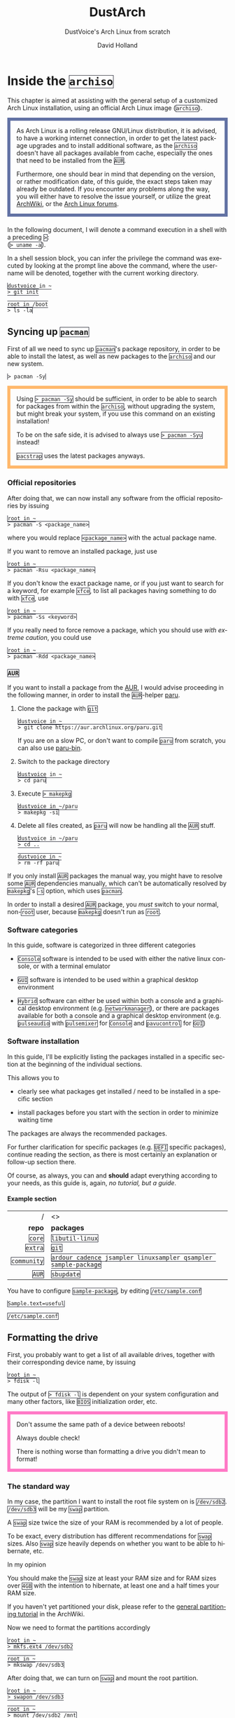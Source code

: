 #+title: DustArch
#+subtitle: DustVoice's Arch Linux from scratch
#+author: David Holland
#+html_doctype: xhtml5
#+options: html5-fancy
#+options: H:4 num:4
#+options: toc:t
#+language: en

#+latex_class: dustdoc
#+latex_compiler: lualatex

#+begin_export html
<style>
  div.NOTE {
    border: #6272a4 0.5em solid;
    position: relative;
    padding: 1em;
    padding-top: 0;
    padding-bottom: 0;
    margin-bottom: 1.5em;
  }

  div.TIP {
    border: #f1fa8c 0.5em solid;
    position: relative;
    padding: 1em;
    padding-top: 0;
    padding-bottom: 0;
    margin-bottom: 1.5em;
  }

  div.IMPORTANT {
    border: #ff5555 0.5em solid;
    position: relative;
    padding: 1em;
    padding-top: 0;
    padding-bottom: 0;
    margin-bottom: 1.5em;
  }

  div.WARNING {
    border: #ffb86c 0.5em solid;
    position: relative;
    padding: 1em;
    padding-top: 0;
    padding-bottom: 0;
    margin-bottom: 1.5em;
  }

  div.CAUTION {
    border: #ff79c6 0.5em solid;
    position: relative;
    padding: 1em;
    padding-top: 0;
    padding-bottom: 0;
    margin-bottom: 1.5em;
  }

  thead {
    border-top-width: 0px;
    border-top-style: solid;
  }

  table {
    border-top-width: 0px;
    border-top-style: solid;
    border-bottom-width: 0px;
    border-bottom-style: solid;
  }

  code {
    border: #282a36 1px solid;
  }
</style>
#+end_export

* Inside the =archiso=
This chapter is aimed at assisting with the general setup of a customized Arch Linux installation, using an official Arch Linux image
(=archiso=).

#+begin_NOTE
As Arch Linux is a rolling release GNU/Linux distribution, it is advised, to have a working internet connection, in order to get the latest package upgrades and to install additional software, as the =archiso= doesn't have all packages available from cache, especially the ones that need to be installed from the =AUR=.

Furthermore, one should bear in mind that depending on the version, or rather modification date, of this guide, the exact steps taken may already be outdated.
If you encounter any problems along the way, you will either have to resolve the issue yourself, or utilize the great [[https://wiki.archlinux.org/][ArchWiki]], or the [[https://bbs.archlinux.org/][Arch Linux forums]].
#+end_NOTE

In the following document, I will denote a command execution in a shell with a preceding ~>~:\\
(~> uname -a~).

In a shell session block, you can infer the privilege the command was executed by looking at the prompt line above the command, where the username will be denoted, together with the current working directory.

#+begin_src fish
dustvoice in ~
> git init

root in /boot
> ls -la
#+end_src

** Syncing up =pacman=

First of all we need to sync up =pacman='s package repository, in order to be able to install the latest, as well as new packages to the =archiso= and our new system.

#+begin_src fish
> pacman -Sy
#+end_src

#+begin_WARNING
Using ~> pacman -Sy~ should be sufficient, in order to be able to search for packages from within the =archiso=, without upgrading the system, but might break your system, if you use this command on an existing installation!

To be on the safe side, it is advised to always use ~> pacman -Syu~ instead!

=pacstrap= uses the latest packages anyways.
#+end_WARNING

*** Official repositories
After doing that, we can now install any software from the official repositories by issuing

#+begin_src fish
root in ~
> pacman -S <package_name>
#+end_src

where you would replace =<package_name>= with the actual package name.

If you want to remove an installed package, just use

#+begin_src fish
root in ~
> pacman -Rsu <package_name>
#+end_src

If you don't know the exact package name, or if you just want to search for a keyword, for example =xfce=, to list all packages having something to do with =xfce=, use

#+begin_src fish
root in ~
> pacman -Ss <keyword>
#+end_src

If you really need to force remove a package, which you should use /with extreme caution/, you could use

#+begin_src fish
root in ~
> pacman -Rdd <package_name>
#+end_src

*** =AUR=
If you want to install a package from the [[https://aur.archlinux.org/][AUR]], I would advise proceeding in the following manner, in order to install the =AUR=-helper [[https://aur.archlinux.org/packages/paru][paru]].

1. Clone the package with =git=

   #+begin_src fish
   dustvoice in ~
   > git clone https://aur.archlinux.org/paru.git
   #+end_src

   If you are on a slow PC, or don't want to compile =paru= from scratch, you can also use [[https://aur.archlinux.org/packages/paru-bin][paru-bin]].

2. Switch to the package directory

   #+begin_src fish
   dustvoice in ~
   > cd paru
   #+end_src

3. Execute ~> makepkg~

   #+begin_src fish
   dustvoice in ~/paru
   > makepkg -si
   #+end_src

4. Delete all files created, as =paru= will now be handling all the
   =AUR= stuff.

   #+begin_src fish
   dustvoice in ~/paru
   > cd ..

   dustvoice in ~
   > rm -rf paru
   #+end_src

If you only install =AUR= packages the manual way, you might have to resolve some =AUR= dependencies manually, which can't be automatically resolved by =makepkg='s =-s= option, which uses =pacman=.

In order to install a desired =AUR= package, you /must/ switch to your normal, non-=root= user, because =makepkg= doesn't run as =root=.

*** Software categories
In this guide, software is categorized in three different categories

- =Console= software is intended to be used with either the native linux console, or with a terminal emulator

- =GUI= software is intended to be used within a graphical desktop environment

- =Hybrid= software can either be used within both a console and a graphical desktop environment (e.g. =networkmanager=), or there are packages available for both a console and a graphical desktop environment (e.g. =pulseaudio= with =pulsemixer= for =Console= and =pavucontrol= for =GUI=)

*** Software installation
In this guide, I'll be explicitly listing the packages installed in a specific section at the beginning of the individual sections.

This allows you to

- clearly see what packages get installed / need to be installed in a specific section

- install packages before you start with the section in order to minimize waiting time

The packages are always the recommended packages.

For further clarification for specific packages (e.g. =UEFI= specific packages), continue reading the section, as there is most certainly an explanation or follow-up section there.

Of course, as always, you can and *should* adapt everything according to your needs, as this guide is, again, /no tutorial, but a guide/.

**** Example section

#+ATTR_LATEX: :environment pkgtable
|           / | <>                                                             |
|         <r> | <l>                                                            |
|      *repo* | *packages*                                                     |
|-------------+----------------------------------------------------------------|
|      =core= | =libutil-linux=                                                |
|     =extra= | =git=                                                          |
| =community= | =ardour cadence jsampler linuxsampler qsampler sample-package= |
|       =AUR= | =sbupdate=                                                     |

You have to configure =sample-package=, by editing =/etc/sample.conf=

#+begin_src txt
Sample.text=useful
#+end_src
#+begin_center
=/etc/sample.conf=
#+end_center

** Formatting the drive
First, you probably want to get a list of all available drives, together with their corresponding device name, by issuing

#+begin_src fish
root in ~
> fdisk -l
#+end_src

The output of ~> fdisk -l~ is dependent on your system configuration and many other factors, like =BIOS= initialization order, etc.

#+begin_CAUTION
Don't assume the same path of a device between reboots!

Always double check!

There is nothing worse than formatting a drive you didn't mean to format!
#+end_CAUTION

*** The standard way
In my case, the partition I want to install the root file system on is ~/dev/sdb2~. ~/dev/sdb3~ will be my =swap= partition.

A =swap= size twice the size of your RAM is recommended by a lot of people.

To be exact, every distribution has different recommendations for =swap= sizes. Also =swap= size heavily depends on whether you want to be able to hibernate, etc.

***** In my opinion
You should make the =swap= size at least your RAM size and for RAM sizes over =4GB= with the intention to hibernate, at least one and a half times your RAM size.

If you haven't yet partitioned your disk, please refer to the [[https://wiki.archlinux.org/index.php/Partitioning][general partitioning tutorial]] in the ArchWiki.

Now we need to format the partitions accordingly

#+begin_src fish
root in ~
> mkfs.ext4 /dev/sdb2

root in ~
> mkswap /dev/sdb3
#+end_src

After doing that, we can turn on =swap= and mount the root partition.

#+begin_src fish
root in ~
> swapon /dev/sdb3

root in ~
> mount /dev/sdb2 /mnt
#+end_src

If you have an additional EFI System partition, because of an /UEFI - GPT/ setup or an existing Windows installation for example, which we will assume to be located under =/dev/sda2= (=/dev/sda= is the disk of my Windows install), you'll have to mount this partition to the new system's =/boot= folder

#+begin_src fish
root in ~
> mkdir /mnt/boot

root in ~
> mount /dev/sda2 /mnt/boot
#+end_src

*** Full system encryption

#+begin_NOTE
This is only one way to do it (read: it is the way I have previously done it).
#+end_NOTE

I'm using a =LVM= on =LUKS= setup, with =lvm2= and =luks2=.
For more information look into the [[https://wiki.archlinux.org/][ArchWiki]].

This setup has different partitions, used for the EFI System partition, =root= partition, etc. compared to the ones used in the rest of the guide. If you want to use =grub= in conjunction with some full system encryption, you would have to adapt the disk and partition names accordingly.
The only part of the guide, which currently uses the drives & partitions used in this section is [[*The manual way]].

To start things, we first have to decide, which disk, or partition, is going to hold the =luks2= encrypted =lvm2= stuff.

In my case I'll be using my NVMe SSD, with a =GPT= partition scheme, for both the EFI System partition, in my case ~/dev/nvme0n1p1~, defined as a =EFI System= partition type in =fdisk=, as well as the main =LUKS= volume, in my case ~/dev/nvme0n1p2~, defined as a =Linux filesystem= partition type in =fdisk=.

After partitioning our disk, we now have to set everything up.

**** EFI System partition

#+ATTR_LATEX: :environment pkgtable
|           / | <>           |
|         <r> | <l>          |
|      *repo* | *packages*   |
|-------------+--------------|
|      =core= | =dosfstools= |

I won't setup my EFI System partition with =cryptsetup=, as it makes no sense in my case.

Every =EFI= binary (or =STUB=) will have to be signed with my custom Secure Boot keys, as described in , so tempering with the EFI System partition poses no risk to my system.

Instead I will simply format it with a =FAT32= filesystem

#+begin_src fish
root in ~
> mkfs.fat -F 32 -L /efi /dev/nvme0n1p1
#+end_src

We will bother with mounting it later on.

When you /do/ want to encrypt your EFI System partition, in conjunction with =grub=, please either use =LUKS 1=, or make sure to have the latest version of =grub= installed on your system, to make it work with =LUKS 2=!

**** =LUKS=

#+ATTR_LATEX: :environment pkgtable
|           / | <>           |
|         <r> | <l>          |
|      *repo* | *packages*   |
|-------------+--------------|
|      =core= | =cryptsetup= |

First off we have to create the =LUKS= volume

#+begin_src fish
root in ~
> cryptsetup luksFormat --type luks2 /dev/nvme0n1p2
#+end_src

After that we have to open the volume

#+begin_src fish
root in ~
> cryptsetup open /dev/nvme0n1p2 cryptroot
#+end_src

The volume is now accessible under =/dev/mapper/cryptroot=.

**** =LVM=

#+ATTR_LATEX: :environment pkgtable
|           / | <>         |
|         <r> | <l>        |
|      *repo* | *packages* |
|-------------+------------|
|      =core= | =lvm2=     |

I'm going to create one =PV= (Physical Volume) using the just created and opened =cryptroot= =LUKS= volume, one =VG= (Volume Group), named =DustArch1=, which will contain two =LV=s (Logical Volumes) named =root= and =swap= containing the =root= filesystem and the =swap= space respectively.

#+begin_src fish
root in ~
> pvcreate /dev/mapper/cryptroot

root in ~
> vgcreate DustArch1 /dev/mapper/cryptroot

root in ~
> lvcreate -l 100%FREE -n root DustArch1

root in ~
> lvreduce -L -32G /dev/DustArch1/root

root in ~
> lvcreate -l 100%FREE -n swap DustArch1
#+end_src

**** Format & mount
Now the only thing left to do is formatting our freshly created logical volumes appropriately

#+begin_src fish
root in ~
> mkfs.ext4 -L / /dev/DustArch1/root

root in ~
> mkswap /dev/DustArch1/swap
#+end_src

as well as mounting them and enabling =swap=, in order to proceed with the next steps.

#+begin_src fish
root in ~
> mount /dev/DustArch1/root /mnt

root in ~
> mkdir /mnt/efi

root in ~
> mount /dev/nvme0n1p1 /mnt/efi

root in ~
> swapon /dev/DustArch1/swap
#+end_src

**** Unmount & Close
#+begin_WARNING
Only do this, after you're finished with your setup within the =archiso= and are about to reboot into your new system, or else the next steps won't work for you.
#+end_WARNING

To close everything back up again,

1. unmount the volumes

   #+begin_src fish
   root in ~
   > umount /mnt/efi /mnt
   #+end_src

2. deactivate the =VG=

   #+begin_src fish
   root in ~
   > vgchange -a n DustArch1
   #+end_src

3. close the =LUKS= volume

   #+begin_src fish
   root in ~
   > cryptsetup close cryptroot
   #+end_src

** Preparing the =chroot= environment
As a first step it might make sense to edit =/etc/pacman.d/mirrorlist= to move the mirrors geographically closest to you to the top.

If you're using an older version of the =archiso=, you might want to replace the mirrorlist present on the =archiso= with the newest [[https://archlinux.org/mirrorlist/all][online one]]

#+begin_src fish
root in ~
> curl https://archlinux.org/mirrorlist/all > /etc/pacman.d/mirrorlist
#+end_src

#+ATTR_LATEX: :environment pkgtable
|           / | <>          |
|         <r> | <l>         |
|      *repo* | *packages*  |
|-------------+-------------|
| =community= | =reflector= |

The best way to do this tho, is using a package from the official repositories named =reflector=.
It comes with all sorts of options, for example sorting mirrors by speed, filtering by country, etc.

#+begin_src fish
root in ~
> reflector --verbose --latest 200 --sort rate --save /etc/pacman.d/mirrorlist
#+end_src

After that you would need to reinstall the =pacman-mirror= package and
run

#+begin_src fish
root in ~
> pacman -Syyuu
#+end_src

for best results.

After that we can =pacstrap= the /minimum packages/ needed.
We will install all other packages later on.

#+ATTR_LATEX: :environment pkgtable
|           / | <>                          |
|         <r> | <l>                         |
|      *repo* | *packages*                  |
|-------------+-----------------------------|
|      =core= | =base linux linux-firmware= |

This is the actual command used in my case

#+begin_src fish
root in ~
> pacstrap /mnt base linux linux-firmware
#+end_src

After that generate an =fstab= using =genfstab=

#+begin_src fish
root in ~
> genfstab -U /mnt >> /mnt/etc/fstab
#+end_src

and you're ready to enter the =chroot= environment.

* Entering the =chroot=
#+begin_NOTE
As we want to set up our new system, we need to have access to the
different partitions, the internet, etc.  which we wouldn't get by
solely using =chroot=.

That's why we are using =arch-chroot=, provided by the
=arch-install-scripts= package, which is shipped with the =archiso=.
This script takes care of all the afforementioned stuff, so we can set
up our system properly.
#+end_NOTE

#+begin_src fish
root in ~
> arch-chroot /mnt
#+end_src

Et Voilà! You successfully =chroot=-ed inside your new system and you'll
be greeted by a =bash= prompt, which is the default shell on fresh Arch
Linux installations.

** Installing additional packages

=core= &
=amd-ucode base-devel diffutils dmraid dnsmasq dosfstools efibootmgr exfat-utils grub iputils lvm2 openssh sudo usbutils=\\
=extra= &
=efitools git intel-ucode networkmanager networkmanager-openconnect networkmanager-openvpn parted polkit rsync zsh=\\
=community= & =neovim os-prober=\\

There are many command line text editors available, like =nano=, =vi=,
=vim=, =emacs=, etc.

I'll be using =neovim=, though it shouldn't matter what editor you
choose for the rest of the guide.

Make sure to enable the =NetworkManager.service= service, in order for
the Internet connection to work correctly, upon booting into the fresh
system later on.

#+begin_src fish
root in /
> systemctl enable NetworkManager.service
#+end_src

With =polkit= installed, create a file to enable users of the =network=
group to add new networks without the need of =sudo=.

#+begin_src fish
polkit.addRule(function(action, subject) {
    if (action.id.indexOf("org.freedesktop.NetworkManager.") == 0 && subject.isInGroup("network")) {
        return polkit.Result.YES;
    }
});
#+end_src

If you use =UEFI=, you'll also need the =efibootmgr=, in order to modify
the =UEFI= entries.

** Master of time
After that, you have to set your timezone and update the system clock.

Generally speaking, you can find all the different timezones under
=/usr/share/zoneinfo=.

In my case, my timezone file resides under
=/usr/share/zoneinfo/Europe/Berlin=.

To achieve the desired result, I will want to symlink this to
=/etc/localtime= and set the hardware clock.

#+begin_src fish
root in /
> ln -s /usr/share/zoneinfo/Europe/Berlin /etc/localtime

root in /
> hwclock --systohc --utc
#+end_src

Now you can also enable time synchronization over network

#+begin_src fish
root in /
> timedatectl set-timezone Europe/Berlin

root in /
> timedatectl set-ntp true
#+end_src

and check that everything is alright

#+begin_src fish
root in /
> timedatectl status
#+end_src

** Master of locales
Now you have to generate your locale information.

For that you have to edit =/etc/locale.gen= and uncomment the locales
you want to enable.

I recommend to always uncomment =en_US.UTF-8 UTF8=, even if you want to
use another language primarily.

In my case I only uncommented the =en_US.UTF-8 UTF8= line

#+begin_src fish
en_US.UTF-8 UTF8
#+end_src

After that you still have to actually generate the locales by issuing

#+begin_src fish
root in /
> locale-gen
#+end_src

and set the locale

#+begin_src fish
root in /
> localectl set-locale LANG="en_US.UTF-8"
#+end_src

After that we're done with this part.

** Naming your machine
Now we can set the =hostname= for our new install and add =hosts=
entries.

Apart from being mentioned in your command prompt, the =hostname= also
serves the purpose of identifying, or naming your machine locally, as
well as in a networked scenario. This will enable you to see your PC
with the correct name in your router, etc.

*** =hostname=
To change the =hostname=, simply edit =/etc/hostname=, enter the desired
name, then save and quit

#+begin_src fish
DustArch
#+end_src

*** =hosts=
Now we need to specify some =hosts= entries by editing =/etc/hosts=

#+begin_src fish
# Static table lookup for hostnames.
# See hosts(5) for details.

127.0.0.1   localhost           .
::1         localhost           .
127.0.1.1   DustArch.localhost  DustArch
#+end_src

** User setup
Now you should probably change the default =root= password and create a
new non-=root= user for yourself, as using your new system purely
through the native =root= user is not recommended from a security
standpoint.

*** Give =root= a password
To change the password for the current user (the =root= user) issue

#+begin_src fish
root in /
> passwd
#+end_src

and choose a new password.

*** Create a personal user

=core= & =sudo=\\
=extra= & =zsh=\\

We are going to create a new user and set the password, groups and shell
for this user

#+begin_src fish
root in /
> useradd -m -p "" -G "adm,audio,disk,floppy,kvm,log,lp,network,rfkill,scanner,storage,users,optical,power,wheel" -s /usr/bin/zsh dustvoice

root in /
> passwd dustvoice
#+end_src

We now have to allow the =wheel= group =sudo= access.

For that we edit =/etc/sudoers= and uncomment the =|\%|wheel [|\ldots|]=
line.

#+begin_src fish
%wheel ALL=(ALL) ALL
#+end_src

You could also add a new line below the =root= line

#+begin_src fish
root ALL=(ALL) ALL
#+end_src

with your new username

#+begin_src fish
dustvoice ALL=(ALL) ALL
#+end_src

to solely grant the /new/ user =sudo= privileges.

** Boot manager
In this section different boot managers / boot methods are explained.

*** =EFISTUB=

=core= & =efibootmgr=\\

You can directly boot the system, by making use of the =EFISTUB=
contained in the kernel image. To utilize this, we can use =efibootmgr=
to create an entry in the =UEFI=

#+begin_src fish
root in /
> efibootmgr --disk /dev/sda --part 2 --create --label "Arch Linux" --loader /vmlinuz-linux --unicode 'root=6ff60fab-c046-47f2-848c-791fbc52df09 rw initrd=\initramfs-linux.img resume=UUID=097c6f11-f246-40eb-a702-ba83c92654f2' --verbose
#+end_src

This only makes sense of course, if you're using =UEFI= instead of a
legacy =BIOS=. In this case it doesn't matter of course, if your machine
/theoretically supports/ =UEFI=, but rather if it is the /enabled mode/!

*** =grub=

=core= & =dosfstools efibootmgr grub=\\
=extra= & =mtools=\\
=community= & =os-prober=\\

Of course you can also use a boot manager to boot the system, as the
name implies.

If I can't use =EFISTUB=, e.g. either because the system has no =UEFI=
support, or because I need another feature of a boot manager, I normally
use =grub=.

You'll probably only need the =efibootmgr= package, if you plan to
utilize =UEFI=.

**** =BIOS=
If you chose the =BIOS - MBR= variation, you'll have to /do nothing
special/.

If you chose the =BIOS - GPT= variation, you'll have to /have a =+1M=
boot partition/ created with the partition type set to =BIOS boot=.

In both cases you'll have to /run the following comman/ now

#+begin_src fish
root in /
> grub-install --target=i386-pc /dev/sdb
#+end_src

It should obvious that you would need to replace =/dev/sdb= with the
disk you actually want to use. Note however that you have to specify a
/disk/ and /not a partition/, so /no number/.

**** =UEFI=
If you chose the =UEFI - GPT= variation, you'll have to /have the EFI
System partition mounted/ at =/boot= (where =/dev/sda2= is the partition
holding said EFI System partition in my particular setup)

Now /install =grub= to the EFI System partition/

#+begin_src fish
root in /
> grub-install --target=x86_64-efi --efi-directory=/boot --bootloader-id=grub --recheck
#+end_src

If you've planned on dual booting arch with Windows and therefore reused
the EFI System partition created by Windows, you might not be able to
boot to grub just yet.

In this case, boot into Windows, open a =cmd= window as Administrator
and type in

#+begin_src fish
bcdedit /set {bootmgr} path \EFI\grub\grubx64.efi
#+end_src

To make sure that the path is correct, you can use

#+begin_src fish
root in /
> ls /boot/EFI/grub
#+end_src

under Linux to make sure, that the =grubx64.efi= file is really there.

**** =grub= config
In all cases, you now have to create the main =grub.cfg= configuration
file.

But before we actually generate it, we'll make some changes to the
default =grub= settings, which the =grub.cfg= will be generated from.

***** Adjust the timeout
First of all, I want my =grub= menu to wait indefinitely for my command
to boot an OS.

#+begin_src fish
GRUB_TIMEOUT=-1
#+end_src

I decided on this, because I'm dual booting with Windows and after
Windows updates itself, I don't want to accidentally boot into my Arch
Linux, just because I wasn't quick enough to select the Windows Boot
Loader from the =grub= menu.

Of course you can set this parameter to whatever you want.

Another way of achieving what I described, would be to make =grub=
remember the last selection.

#+begin_src fish
GRUB_TIMEOUT=5
GRUB_DEFAULT=saved
GRUB_SAVEDEFAULT="true"
#+end_src

***** Enable the recovery
After that I also want the recovery option showing up, which means that
besides the standard and fallback images, also the recovery one would
show up.

#+begin_src fish
GRUB_DISABLE_RECOVERY=false
#+end_src

***** NVIDIA fix
Now, as I'm using the binary NVIDIA driver for my graphics card, I also
want to make sure, to revert =grub= back to text mode, after I select a
boot entry, in order for the NVIDIA driver to work properly. You might
not need this

#+begin_src fish
GRUB_GFXPAYLOAD_LINUX=text
#+end_src

***** Add power options
I also want to add two new menu entries, to enable me to shut down the
PC, or reboot it, right from the =grub= menu.

#+begin_src fish
menuentry '=> Shutdown' {
    halt
}

menuentry '=> Reboot' {
    reboot
}
#+end_src

***** Installing =memtest=
As I want all possible options to possibly troubleshoot my PC right
there in my =grub= menu, without the need to boot into a live OS, I also
want to have a memory tester there.

****** =BIOS=

=extra= & =memtest86+=\\

For a =BIOS= setup, you'll simply need to install the =memtest86+=
package, with no further configuration.

****** =UEFI=

=AUR= & =memtest86-efi=\\

For a =UEFI= setup, you'll first need to install the package and then
tell =memtest86-efi=^{=AUR=} how to install itself

#+begin_src fish
root in /
> memtest86-efi -i
#+end_src

Now select option 3, to install it as a =grub2= menu item.

***** Enabling hibernation
We need to add the =resume= kernel parameter to =/etc/default/grub=,
containing my =swap= partition =UUID=, in my case

#+begin_src fish
GRUB_CMDLINE_LINUX_DEFAULT="loglevel=3 quiet resume=UUID=097c6f11-f246-40eb-a702-ba83c92654f2"
#+end_src

If you have to change anything, like the =swap= partition =UUID=, inside
the =grub= configuration files, you'll always have to rerun
~> grub-mkconfig~ as explained in the paragraph of the section .

***** Disabling =os-prober=
Sometimes it makes sense to disable the =os-prober= functionality of
grub, even though =os-prober= is installed on the system (which auto
enables it), for example when installing arch for portability purposes.
We can disable the os-prober functionality in the =grub= default config
file.

#+begin_src fish
GRUB_DISABLE_OS_PROBER=true
#+end_src

***** Generating the =grub= config
Now we can finally generate our =grub.cfg=

#+begin_src fish
root in /
> grub-mkconfig -o /boot/grub/grub.cfg
#+end_src

Now you're good to boot into your new system.

** Switch to a =systemd= based =ramdisk=

There is nothing particularily better about using a =systemd= based
=ramdisk= instead of a =busybox= one, it's just that I prefer it.

Some advantages, at least in my opinion, that the =systemd= based
=ramidsk= has, are the included =resume= hook, as well as password
caching, when decrypting encrypted volumes, which means that because I
use the same =LUKS= password for both my data storage =HDD=, as well as
my =cryptroot=, I only have to input the password once for my
=cryptroot= and my data storage =HDD= will get decrypted too, without
the need to create =/etc/crypttab= entries, etc.

To switch to a =systemd= based =ramdisk=, you will normally need to
substitute the =busybox= specific hooks for =systemd= ones. You will
also need to use =systemd= hooks from now on, for example =sd-encrypt=
instead of =encrypt=.

- =base=

  In my case, I left the =base= hook untouched, to get a =busybox=
  recovery shell, if something goes wrong, although you wouldn't
  technically need it, when using =systemd=.

  Don't remove this, when using =busybox=, unless you're absolutely
  knowing what you're doing.

- =udev=

  Replace this with =systemd= to switch from =busybox= to =systemd=.

- =keymap= and/or =fishfont=

  These two, or one, if you didn't use one of them, need to be replaced
  with =sd-vfish=. Everything else stays the same with these.

- =encrypt=

  Isn't used in the default =/etc/mkinitcpio.conf=, but could be
  important later on, for example when using . You need to substitute
  this with =sd-encrypt=.

- =lvm2=

  Same thing as with =encrypt= and needs to be substituted with
  =sd-lvm2=.

You can find all purposes of the individual hooks, as well as the
=busybox= / =systemd= equivalent of each one in the .

** Hibernation
In order to use the hibernation feature, you should make sure that your
=swap= partition/file is at least the size of your RAM.

If you use a =busybox= based =ramdisk=, you need to

1. add the =resume= hook to =/etc/mkinitcpio.conf=, before =fsck= and
   definetely after =block=

   #+begin_src fish
   HOOKS=(base udev autodetect modconf block filesystems keyboard resume fsck)
   #+end_src

2. run

   #+begin_src fish
   root in /
   > mkinitcpio -p linux
   #+end_src

When using =EFISTUB= without =sbupdate=, your motherboard has to support
kernel parameters for boot entries. If your motherboard doesn't support
this, you would need to use .

** Secure Boot
*** =shim=

=AUR= & =shim-signed=\\

This is a way of handling secure boot that aims at just making
everything work!

It is not the way Secure Boot was intended to be used and you might as
well disable it.

If you need Secure Boot to be enabled, e.g. for Windows, but you
couldn't care less for the security it could bring to your device, use
this method.

If you want to actually make use of the Secure Boot feature, read .

I know I told you that you're now good to boot into your new system.
That is only correct, if you're /not/ using Secure Boot.

You can either proceed by disabling Secure Boot in your firmware
settings, or by using =shim= as kind of a pre-bootloader, as well as
signing your bootloader (=grub=) and your kernel.

If you decided on using Secure Boot, you will first have to install the
package.

Now we just need to copy =shimx64.efi=, as well as =mmx64.efi= to our
EFI System partition

#+begin_src fish
root in /
> cp /usr/share/shim-signed/shimx64.efi /boot/EFI/grub/

root in /
> cp /usr/share/shim-signed/mmx64.efi /boot/EFI/grub/
#+end_src

If you have to use =bcdedit= from within Windows, as explained in
section , you need to adapt the command accordingly

#+begin_src fish
bcdedit /set {bootmgr} path \EFI\grub\shimx64.efi
#+end_src

Now you will be greeted by =MokManager= everytime you update your
bootloader or kernel.

Just choose "Enroll hash from disk" and enroll your bootloader binary
(=grubx64.efi=) and kernel (=vmlinuz-linux=).

Reboot and your system should fire up just fine.

*** The manual way

As this is a very tedious and time consuming process, it only makes
sense when also utilizing some sort of disk encryption, which is, why I
would advise you to read first.

**** File formats
In the following subsections, we will be dealing with some different
file formats.

=.key= =PEM= format private keys for =EFI= binary and =EFI= signature
list signing.

=.crt= =PEM= format certificates for =sbsign=.

=.cer= =DER= format certigficates for firmware.

=.esl= Certificates in =EFI= Signature List for =KeyTool= and/or
firmware.

=.auth= Certificates in =EFI= Signature List with authentication header
(i.e. a signed certificate update file) for =KeyTool= and/or firmware.

**** Create the keys
First off, we have to generate our Secure Boot keys.

These will be used to sign any binary which will be executed by the
firwmare.

***** =GUID=
Let's create a =GUID= first to use with the next commands.

#+begin_src fish
root in ~/sb
> uuidgen --random > GUID.txt
#+end_src

***** =PK=
We can now generate our =PK= (Platform Key)

#+begin_src fish
root in ~/sb
> openssl req -newkey rsa:4096 -nodes -keyout PK.key -new -x509 -sha256 -subj "/CN=Platform Key for DustArch/" -out PK.crt

root in ~/sb
> openssl x509 -outform DER -in PK.crt -out PK.cer

root in ~/sb
> cert-to-efi-sig-list -g "$(< GUID.txt)" PK.crt PK.esl

root in ~/sb
> sign-efi-sig-list -g "$(< GUID.txt)" -k PK.key -c PK.crt PK PK.esl PK.auth
#+end_src

In order to allow deletion of the =PK=, for firmwares which do not
provide this functionality out of the box, we have to sign an empty
file.

#+begin_src fish
root in ~/sb
> sign-efi-sig-list -g "$(< GUID.txt)" -k PK.key -c PK.crt PK /dev/null rm_PK.auth
#+end_src

***** =KEK=
We proced in a similar fashion with the =KEK= (Key Exchange Key)

#+begin_src fish
root in ~/sb
> openssl req -newkey rsa:4096 -nodes -keyout KEK.key -new -x509 -sha256 -subj "/CN=Key Exchange Key for DustArch/" -out KEK.crt

root in ~/sb
> openssl x509 -outform DER -in KEK.crt -out KEK.cer

root in ~/sb
> cert-to-efi-sig-list -g "$(< GUID.txt)" KEK.crt KEK.esl

root in ~/sb
> sign-efi-sig-list -g "$(< GUID.txt)" -k PK.key -c PK.crt KEK KEK.esl KEK.auth
#+end_src

***** =DB=
And finally the =DB= (Signature Database) key.

#+begin_src fish
root in ~/sb
> openssl req -newkey rsa:4096 -nodes -keyout db.key -new -x509 -sha256 -subj "/CN=Signature Database key for DustArch" -out db.crt

root in ~/sb
> openssl x509 -outform DER -in db.crt -out db.cer

root in ~/sb
> cert-to-efi-sig-list -g "$(< GUID.txt)" db.crt db.esl

root in ~/sb
> sign-efi-sig-list -g "$(< GUID.txt)" -k KEK.key -c KEK.crt db db.esl db.auth
#+end_src

**** Windows stuff
As your plan is to be able to control, which things do boot on your
system and which don't, you're going through all this hassle to create
and enroll custom keys, so only =EFI= binaries signed with said keys can
be executed.

But what if you have a Windows dual boot setup?

Well the procedure is actually pretty straight forward. You just grab
Microsoft's certificates, convert them into a usable format, sign them
and enroll them. No need to sign the Windows boot loader.

#+begin_src fish
root in ~/sb
> curl -fLo WinCert.crt https://www.microsoft.com/pkiops/certs/MicWinProPCA2011_2011-10-19.crt

root in ~/sb
> openssl x509 -inform DER -outform PEM -in MicWinCert.crt -out MicWinCert.pem

root in ~/sb
> cert-to-efi-sig-list -g 77fa9abd-0359-4d32-bd60-28f4e78f784b MicWinCert.pem MS_db.esl

root in ~/sb
> sign-efi-sig-list -a -g 77fa9abd-0359-4d32-bd60-28f4e78f784b -k KEK.key -c KEK.crt db MS_db.esl add_MS_db.auth
#+end_src

**** Move the kernel & keys
In order to ensure a smooth operation, with actual security, we need to
move some stuff around.

***** Kernel, =initramfs=, microcode
=pacman= will put its unsigned and unencrypted kernel, =initramfs= and
microcode images into =/boot=, which is, why it will be no longer a good
idea, to leave your EFI System partition mounted there. Instead we will
create a new mountpoint under =/efi= and modify our =fstab= accordingly.

***** Keys
As you probably want to automate signing sooner or later and only use
the ultimately necessary keys for this process, as well as store the
other more important keys somewhere more safe and secure than your
=root= home directory, we will move the necessary keys.

I personally like to create a =/etc/efi-keys= directory, =chmod=ded to
=700= and place my =db.crt= and =db.key= there. All the keys will get
packed into a =tar= archive and encrypted with a strong symmetric pass
phrase and stored somewhere secure and safe.

**** Signing
Signing is the process of, well, signing your =EFI= binaries, in order
for them to be allowed to be executed, by the motherboard firmware. At
the end of the day, that's why you're doing all this, to prevent an
attack by launching unknown code.

***** Manual signing
Of course, you can sign images yourself manually. In my case, I used
this, to sign the boot loader, kernel and =initramfs= of my USB
installation of Arch Linux.

As always, manual signing also comes with its caveats!

If I update my kernel, boot loader, or create an updated =initramfs= on
my Arch Linux USB installation, I have to sign those files again, in
order to be able to boot it on my PC.

Of course you can always script and automate stuff, but if you want
something more easy for day to day use, I really recommend that you try
out =sbupdate=, which I will explain in the next paragraph .

For example, if I want to sign the kernel image of my USB installation,
where I mounted the boot partition to =/mnt/dustarchusb/boot=, I would
have to do the following

#+begin_src fish
root in ~/sb
> sbsign --key /etc/efi-keys/db.key --cert /etc/efi-keys/db.crt --output /boot/vmlinuz-linux /boot/vmlinuz-linux
#+end_src

***** =sbupdate=

=AUR= & =sbupdate-git=\\

Of course, if you're using Secure Boot productively, you would want
something more practical than manual signing, especially since you need
to sign

- the boot loader

- the kernel image

- the =initramfs=

Fortunately there is an easy and uncomplicated tool out there, that does
all that for you, called =sbupdate=.

It not only signs everything and also foreign =EFI= binaries, if
specified, but also combines your kernel and =initramfs= into a single
executable =EFI= binary, so you don't even need a boot loader, if your
motherboard implementation supports booting those.

After installing =sbupdate=, we can edit the =/etc/sbupdate.conf= file,
to set everything up.

Everything in this config should be self-explanatory.

You will probably need to

- set =ESP_DIR= to =/efi=

- add any other =EFI= binary you want to have signed to =EXTRA_SIGN=

- add your kernel parameters, for example

  - =rd.luks.name=

  - =root=

  - =rw=

  - =resume=

  - etc.

  to =CMDLINE_DEFAULT=

After you've successfully configured =sbupdate=, you can run it as root,
to create all the signed files.

=sbupdate= will be executed upon kernel updates by =pacman=, but not if
you change your =initramfs= with something like =mkinitcpio=. In that
case you will have to run =sbupdate= manually.

**** Add =EFI= entries

=core= & =efibootmgr=\\

Now the only thing left to do, if you want to stay boot loader free
anyways, is to add the signed images to the boot list of your =NVRAM=.
You can do this with =efibootmgr=.

#+begin_src fish
root in ~/sb
> efibootmgr -c -d /dev/nvme0n1 -p 1 -L "Arch Linux fallback" -l "EFI\Arch\linux-fallback-signed.efi

root in ~/sb
> efibootmgr -c -d /dev/nvme0n1 -p 1 -L "Arch Linux" -l "EFI\Arch\linux-signed.efi
#+end_src

Of course you can extend this list, with whichever entries you need.

**** Enrolling everything
First off, copy all =.cer=, =.esl= and =.auth= files to a =FAT=
formatted filesystem. I'm using my EFI System partition for this.

After that reboot into the firmware setup of your motherboard, clear the
existing Platform Key, to set the firmware into "Setup Mode" and enroll
the =db=, =KEK= and =PK= certificates in sequence.

Enroll the Platform Key last, as it sets most firmware's Secure Boot
sections back into "User mode", exiting "Setup Mode".

* Inside the =DustArch=
This section helps at setting up the customized system from within an
installed system.

This section mainly provides aid with the basic set up tasks, like
networking, dotfiles, etc.

Not everything in this section is mandatory.

This section is rather a guideline, because it is easy to forget some
steps needed, for example =jack= for audio production, that only become
apparent, when they're needed.

It is furthermore the responsibility of the reader to decide which steps
to skip and which need further research. As I mentioned, this is only a
guide and not the answer to everything.

** Someone there?
First we have to check if the network interfaces are set up properly.

To view the network interfaces with all their properties, we can issue

#+begin_src fish
dustvoice in ~
> ip link
#+end_src

To make sure that you have a working /Internet/ connection, issue

#+begin_src fish
dustvoice in ~
> ping archlinux.org
#+end_src

Everything should run smoothly if you have a wired connection.

If there is no connection and you're indeed using a wired connection,
try restarting the =NetworkManager= service

#+begin_src fish
dustvoice in ~
> sudo systemctl restart NetworkManager.service
#+end_src

and then try => ping=ing again.

If you're trying to utilize a Wi-Fi connection, use =nmcli=, the
NetworkManager's command line tool, or =nmtui=, the NetworkManager
terminal user interface, to connect to a Wi-Fi network.

I never got =nmtui= to behave like I wanted it to, in my particular case
at least, which is the reason why I use =nmcli= or the GUI tools.

First make sure, the scanning of nearby Wi-Fi networks is enabled for
your Wi-Fi device

#+begin_src fish
dustvoice in ~
> nmcli radio
#+end_src

and if not, enable it

#+begin_src fish
dustvoice in ~
> nmcli radio wifi on
#+end_src

Now make sure your Wi-Fi interface appears under

#+begin_src fish
dustvoice in ~
> nmcli device
#+end_src

Rescan for available networks

#+begin_src fish
dustvoice in ~
> nmcli device wifi rescan
#+end_src

and list all found networks

#+begin_src fish
dustvoice in ~
> nmcli device wifi list
#+end_src

After that connect to the network

#+begin_src fish
dustvoice in ~
> nmcli device wifi connect --ask
#+end_src

Now try => ping=ing again.

** Update and upgrade
After making sure that you have a working Internet connection, you can
then proceed to update and upgrade all installed packages by issuing

#+begin_src fish
dustvoice in ~
> sudo pacman -Syu
#+end_src

** Enabling the =multilib= repository
In order to make 32-bit packages available to =pacman=, we'll need to
enable the =multilib= repository in =/etc/pacman.conf= first. Simply
uncomment

#+begin_src fish
[multilib]
Include = /etc/pacman.d/mirrorlist
#+end_src

and update =pacman='s package repositories afterwards

#+begin_src fish
dustvoice in ~
> sudo pacman -Syu
#+end_src

** =zsh= for president
Of course you can use any shell you want. In my case I'll be using the
=zsh= shell.

I am using =zsh= because of its auto completion functionality and
extensibility, as well as a brilliant =vim= like navigation
implementation through a plugin, though that might not be what you're
looking for.

We already set the correct shell for the =dustvoice= user in the step,
but I want to use =zsh= for the =root= user too, so I'll have to change
=root='s default shell to it.

#+begin_src fish
dustvoice in ~
> sudo chsh -s /usr/bin/zsh root
#+end_src

Don't worry about the looks by the way, we're gonna change all that in
just a second.

** =git=

=extra= & =git=\\

Install the package and you're good to go for now, as we'll care about
the =.gitconfig= in just a second.

** Security is important

=core= & =gnupg=\\

If you've followed the tutorial using a recent version of the archiso,
you'll probably already have the most recent version of =gnupg=
installed by default.

*** Smartcard shenanigans

=extra= & =libusb-compat=\\
=community= & =ccid opensc pcsclite=\\

After that you'll still have to setup =gnupg= correctly. In my case I
have my private keys stored on a smartcard.

To use it, I'll have to install the listed packages and then enable and
start the =pcscd.service= service

#+begin_src fish
dustvoice in ~
> sudo systemctl enable pcscd.service

dustvoice in ~
> sudo systemctl start pcscd.service
#+end_src

After that, you should be able to see your smartcard being detected

#+begin_src fish
dustvoice in ~
> gpg --card-status
#+end_src

If your smartcard still isn't detected, try logging off completely or
even restarting, as that sometimes is the solution to the problem.

** Additional required tools

core & make openssh\\
extra & clang cmake jdk-openjdk python\\
community & pass python-pynvim\\

To minimize the effort required by the following steps, we'll install
most of the required packages beforehand

This will ensure, we proceed through the following section without the
need for interruption, because a package needs to be installed, so the
following content can be condensed to the relevant informations.

** Setting up a =home= environment
In this step we're going to setup a home environment for both the =root=
and my personal =dustvoice= user.

In my case these 2 home environments are mostly equivalent, which is why
I'll execute the following commands as the =dustvoice= user first and
then switch to the =root= user and repeat the same commands.

I decided on this, as I want to edit files with elevated permissions and
still have the same editor style and functions/plugins.

Note that this comes with some drawbacks. For example, if I change a
configuration for my =dustvoice= user, I would have to regularly update
it for the =root= user too. This bears the problem, that I have to
register my smartcard for the root user. This in turn is problematic,
cause the =gpg-agent= used for =ssh= authentication, doesn't behave well
when used within a ~> su~ or ~> sudo -i~ session. So in order to update
=root='s config files I would either need to symlink everything, which I
won't do, or I'll need to login as the =root= user now and then, to
update everything.

In my case, I want to access all my =git= repositories with my =gpg= key
on my smartcard. For that I have to configure the =gpg-agent= with some
configuration files that reside in a =git= repository. This means I will
have to reside to using the =https= URL of the repository first and
later changing the URL either in the corresponding =.git/config= file,
or by issuing the appropriate command.

*** Use =dotfiles= for a base config
To provide myself with a base configuration, which I can then extend, I
have created a =dotfiles= repository, which contains all kinds of
configurations.

The special thing about this =dotfiles= repository is that it /is/ my
home folder. By using a curated =.gitignore= file, I'm able to only
include the configuration files I want to keep between installs into the
repository and ignore everything else.

To achieve this very specific setup, I have to turn my home directory
into said =dotfiles= repository first

#+begin_src fish
dustvoice in ~
> git init

dustvoice in ~
> git remote add origin https://git.dustvoice.de/DustVoice/dotfiles.git

dustvoice in ~
> git fetch

dustvoice in ~
> git reset origin/master --hard

dustvoice in ~
> git branch --set-upstream-to=origin/master master
#+end_src

Now I can issue any =git= command in my =~= directory, because it now is
a =git= repository.

*** Set up =gpg=
As I wanted to keep my =dotfiles= repository as modular as possible, I
utilize =git='s =submodule= feature. Furthermore I want to use my =nvim=
repository, which contains all my configurations and plugins for
=neovim=, on Windows, but without all the Linux specific configuration
files. I am also using the =Pass= repository on my Android phone and
Windows PC, where I only need this repository without the other Linux
configuration files.

Before we'll be able to update the =submodule=s (=nvim= config files and
=pass=word-store) though, we will have to setup our =gpg= key as an
=ssh= key, as I use it to authenticate

#+begin_src fish
dustvoice in ~
> chmod 700 .gnupg

dustvoice in ~
> gpg --card-status

dustvoice in ~
> gpg --card-edit
#+end_src

#+begin_src fish
(insert) gpg/card> fetch
(insert) gpg/card> q
#+end_src

#+begin_src fish
dustvoice in ~
> gpg-connect-agent updatestartuptty /bye
#+end_src

You would have to adapt the =keygrip= present in the
=~/.gnupg/sshcontrol= file to your specific =keygrip=, retrieved with
~> gpg -K --with-keygrip~.

Now, as mentioned before, I'll switch to using =ssh= for authentication,
rather than =https=

#+begin_src fish
dustvoice in ~
> git remote set-url origin git@git.dustvoice.de:DustVoice/dotfiles.git
#+end_src

As the best method to both make =zsh= recognize all the configuration
changes, as well as the =gpg-agent= behave properly, is to re-login,
we'll do just that

#+begin_src fish
dustvoice in ~
> exit
#+end_src

It is very important to note, that I mean /a real re-login/.

That means that if you've used =ssh= to log into your machine, it
probably won't be sufficient to login into a new =ssh= session. You'll
probably need to restart the machine completely.

*** Finalize the =dotfiles=
Now log back in and continue

#+begin_src fish
dustvoice in ~
> git submodule update --recursive --init

dustvoice in ~
> source .zshrc

dustvoice in ~
> cd .config/nvim

dustvoice in ~/.config/nvim
> echo 'let g:platform = "linux"' >> platform.vim

dustvoice in ~/.config/nvim
> echo 'let g:use_autocomplete = 3' >> custom.vim

dustvoice in ~/.config/nvim
> echo 'let g:use_clang_format = 1' >> custom.vim

dustvoice in ~/.config/nvim
> echo 'let g:use_font = 0' >> custom.vim

dustvoice in ~/.config/nvim
> nvim --headless +PlugInstall +qa

dustvoice in ~/.config/nvim
> cd plugged/YouCompleteMe

dustvoice in ~/.config/nvim/plugged/YouCompleteMe
> python3 install.py --clang-completer --java-completer

dustvoice in ~/.config/nvim/plugged/YouCompleteMe
> cd ~
#+end_src

*** =gpg-agent= forwarding
Now there is only one thing left to do, in order to make the =gpg= setup
complete: =gpg-agent= forwarding over =ssh=. This is very important for
me, as I want to use my smartcard on my development server too, which
requires me, to forward/tunnel my =gpg-agent= to my remote machine.

First of all, I want to setup a config file for =ssh=, as I don't want
to pass all parameters manually to ssh every time.

#+begin_src fish
Host <connection name>
    HostName <remote address>
    ForwardAgent yes
    ForwardX11 yes
    RemoteForward <remote agent-socket> <local agent-extra-socket>
    RemoteForward <remote agent-ssh-socket> <local agent-ssh-socket>
#+end_src

You would of course, need to adapt the content in between the =<= and
=>= brackets.

To get the paths needed as parameters for =RemoteForward=, issue

#+begin_src fish
dustvoice in ~
> gpgconf --list-dirs
#+end_src

An example for a valid =~/.ssh/config= would be

#+begin_src fish
Host archserver
    HostName pc.dustvoice.de
    ForwardAgent yes
    ForwardX11 yes
    RemoteForward /run/user/1000/gnupg/S.gpg-agent /run/user/1000/gnupg/S.gpg-agent.extra
    RemoteForward /run/user/1000/gnupg/S.gpg-agent.ssh /run/user/1000/gnupg/S.gpg-agent.ssh
#+end_src

Now you'll still need to enable some settings on the remote machines.

#+begin_src fish
StreamLocalBindUnlink yes
AllowAgentForwarding yes
X11Forwarding yes
#+end_src

Now just restart your remote machines and you're ready to go.

If you use =alacritty=, to connect to your remote machine over =ssh=,
you will need to install the =alacritty= on the remote machine too, as
=alacritty= uses its own =$TERM=.

Another option would be changing that variable for the =ssh= command

#+begin_src fish
dustvoice in ~
> TERM=xterm-256colors ssh remote-machine
#+end_src

*** Back to your =root=s
As mentioned before, you would now switch to the =root= user, either by
logging in as =root=, or by using

#+begin_src fish
dustvoice in ~
> sudo -iu root
#+end_src

Now go back to to repeat all commands for the =root= user.

A native login would be better compared to ~> sudo -iu root~, as there
could be some complications, like already running =gpg-agent= instances,
etc., which you would need to manually resolve, when using
~> sudo -iu root~.

** Audio
Well, why wouldn't you want audio ...

*** =alsa=

=extra= & =alsa-utils=\\

You're probably better off using =pulseaudio= and/or =jack=.

Now choose the sound card you want to use

#+begin_src fish
dustvoice in ~
> cat /proc/asound/cards
#+end_src

and then create =/etc/asound.conf=

#+begin_src fish
defaults.pcm.card 2
defaults.ctl.card 2
#+end_src

It should be apparent, that you would have to switch out =2= with the
number corresponding to the sound card you want to use.

*** =pulseaudio=

=extra= & =pavucontrol pulseaudio=\\
=community= & =pulsemixer=\\

Some applications require =pulseaudio=, or work better with it, for
example =discord=, so it might make sense to use =pulseaudio=

For enabling real-time priority for =pulseaudio= on Arch Linux, please
make sure your user is part of the =audio= group and edit the file
=/etc/pulse/daemon.conf=, so that you uncomment the lines

#+begin_src fish
high-priority = yes
nice-level = -11

realtime-scheduling = yes
realtime-priority = 5
#+end_src

If your system can handle the load, you can also increase the remixing
quality, by changing the =resample-method=

#+begin_src fish
resample-method = speex-float-10
#+end_src

Of course a restart of the =pulseaudio= daemon is necessary to reflect
the changes you just made

#+begin_src fish
dustvoice in ~
> pulseaudio --kill

dustvoice in ~
> pulseaudio --start
#+end_src

*** =jack=

=extra= & =pulseaudio-jack=\\
=community= & =cadence jack2=\\

If you either want to manually control audio routing, or if you use some
kind of audio application like =ardour=, you'll probably want to use
=jack= and =cadence= as a GUI to control it, as it has native support
for bridging =pulseaudio= to =jack=.

*** Audio handling

=extra= & =libao libid3tag libmad libpulse opus wavpack=\\
=community= & =sox twolame=\\

To also play audio, we need to install the mentioned packages and then
simply do

#+begin_src fish
dustvoice in ~
> play audio.wav

dustvoice in ~
> play audio.mp3
#+end_src

to play audio.

** Bluetooth

=extra= & =bluez bluez-utils pulseaudio-bluetooth=\\
=community= & =blueman=\\

To set up Bluetooth, we need to install the =bluez= and =bluez-utils=
packages in order to have at least a command line utility =bluetoothctl=
to configure connections

Now we need to check if the =btusb= kernel module was already loaded

#+begin_src fish
dustvoice in ~
> sudo lsmod | grep btusb
#+end_src

After that we can enable and start the =bluetooth.service= service

#+begin_src fish
dustvoice in ~
> sudo systemctl enable bluetooth.service

dustvoice in ~
> sudo systemctl start bluetooth.service
#+end_src

To use =bluetoothctl= and get access to the Bluetooth device of your PC,
your user needs to be a member of the =lp= group.

Now simply enter =bluetoothctl=

#+begin_src fish
dustvoice in ~
> bluetoothctl
#+end_src

In most cases your Bluetooth interface will be preselected and
defaulted, but in some cases, you might need to first select the
Bluetooth controller

#+begin_src fish
(insert) [DustVoice]# list
(insert) [DustVoice]# select <MAC_address>
#+end_src

After that, power on the controller

#+begin_src fish
(insert) [DustVoice]# power on
#+end_src

Now enter device discovery mode

#+begin_src fish
(insert) [DustVoice]# scan on
#+end_src

and list found devices

#+begin_src fish
(insert) [DustVoice]# devices
#+end_src

You can turn device discovery mode off again, after your desired device
has been found

#+begin_src fish
(insert) [DustVoice]# scan off
#+end_src

Now turn on the agent

#+begin_src fish
(insert) [DustVoice]# agent on
#+end_src

and pair with your device

#+begin_src fish
(insert) [DustVoice]# pair <MAC_address>
#+end_src

If your device doesn't support PIN verification you might need to
manually trust the device

#+begin_src fish
(insert) [DustVoice]# trust <MAC_address>
#+end_src

Finally connect to your device

#+begin_src fish
(insert) [DustVoice]# connect <MAC_address>
#+end_src

If your device is an audio device, of some kind you might have to
install =pulseaudio-bluetooth=.

You will then also need to append 2 lines to =/etc/pulse/system.pa=

#+begin_src fish
load-module module-bluetooth-policy
load-module module-bluetooth-discover
#+end_src

and restart =pulseaudio=

#+begin_src fish
dustvoice in ~
> pulseaudo --kill

dustvoice in ~
> pulseaudo --start
#+end_src

If you want a GUI to do all of this, just install =blueman= and launch
=blueman-manager=

** Graphical desktop environment

=extra= & =ttf-hack xclip xorg xorg-drivers xorg-xinit=\\
=community= & =arandr alacritty bspwm dmenu sxhkd=\\
=AUR= & =polybar=\\

If you decide, that you want to use a graphical desktop environment, you
have to install additional packages in order for that to work.

=xclip= is useful, when you want to send something to the =X= clipboard.
It is also required, in order for =neovim='s clipboard to work
correctly. It is not required though.

*** NVIDIA

=extra= & =nvidia nvidia-utils nvidia-settings opencl-nvidia=\\

If you also want to utilize special NVIDIA functionality, for example
for =davinci-resolve=, you'll most likely need to install their
proprietary driver.

To configure the =X= server correctly, one can use =nvidia-xconfig=

#+begin_src fish
dustvoice in ~
> sudo nvidia-xconfig
#+end_src

If you want to further tweak all settings available, you can use
=nvidia-settings=.

#+begin_src fish
dustvoice in ~
> sudo nvidia-settings
#+end_src

will enable you to /"Save to X Configuration File"/, witch merges your
changes with =/etc/X11/xorg.conf=.

With

#+begin_src fish
dustvoice in ~
> nvidia-settings
#+end_src

you'll only be able to save the current configuration to
=~/.nvidia-settings-rc=, witch you have to source after =X= startup with

#+begin_src fish
dustvoice in ~
> nvidia-settings --load-config-only
#+end_src

You will have to reboot sooner or later after installing the NVIDIA
drivers, so you might as well do it now, before any complications come
up.

*** Launching the graphical environment
After that you can now do =startx= in order to launch the graphical
environment.

If anything goes wrong in the process, remember that you can press
=Ctrl+Alt+<Number>= to switch =tty=s.

**** The NVIDIA way

=community= & =bbswitch=\\
=AUR= & =nvidia-xrun=\\

If you're using an NVIDIA graphics card, you might want to use
=nvidia-xrun=^{=AUR=} instead of =startx=. This has the advantage, of
the =nvidia= kernel modules, as well as the =nouveau= ones not loaded at
boot time, thus saving power. =nvidia-xrun=^{=AUR=} will then load the
correct kernel modules and run the =.nvidia-xinitrc= script in your home
directory (for more file locations look into the documentation for
=nvidia-xrun=^{=AUR=}).

At the time of writing, =nvidia-xrun=^{=AUR=} needs =sudo= permissions
before executing its task.

=AUR= & =nvidia-xrun-pm=\\

If your hardware doesn't support =bbswitch=, you would need to use
=nvidia-xrun-pm=^{=AUR=} instead.

Now we need to blacklist /both =nouveau= and =nvidia=/ kernel modules.

To do that, we first have to find out, where our active =modprobe.d=
directory is located. There are 2 possible locations, generally
speaking: =/etc/modprobe.d= and =/usr/lib/modprobe.d=. In my case it was
the latter, which I could tell, because this directory already had files
in it.

Now I'll create a new file named =nvidia-xrun.conf= and write the
following into it

#+begin_src fish
blacklist nvidia
blacklist nvidia-drm
blacklist nvidia-modeset
blacklist nvidia-uvm
blacklist nouveau
#+end_src

With this config in place,

#+begin_src fish
dustvoice in ~
> lsmod | grep nvidia
#+end_src

and

#+begin_src fish
dustvoice in ~
> lsmod | grep nouveau
#+end_src

should return no output. Else you might have to place some additional
entries into the file.

Of course, you'll need to reboot, after blacklisting the modules and
before issuing the 2 commands mentioned.

If you installed =nvidia-xrun-pm= instead of =nvidia-xrun= and
=bbswitch=, you might want to also enable the =nvidia-xrun-pm= service

#+begin_src fish
dustvoice@dustArch ~
$ sudo systemctl enable nvidia-xrun-pm.service
#+end_src

The required =.nvidia-xinitrc= file, mentioned previously, should
already be provided in the =dotfiles= repository.

Now instead of =startx=, just run =nvidia-xrun=, enter your =sudo=
password and you're good to go.

** Additional =fish= software
Software that is useful in combination with a =fish=.

*** =tmux=

=community= & =tmux=\\

I would reccommend to install =tmux= which enables you to have multiple
terminal instances (called =windows= in =tmux=) open at the same time.
This makes working with the linux terminal much easier.

To view a list of keybinds, you just need to press =Ctrl+b= followed by
=?=.

*** Communication
Life is all about communicating. Here are some pieces of software to do
exactly that.

**** =weechat=

=community= & =weechat=\\

=weechat= is an =IRC= client for the terminal, with the best features
and even a =vim= mode, by using a plugin

To configure everything, open =weechat=

#+begin_src fish
dustvoice in ~
> weechat
#+end_src

and install =vimode=, as well as configure it

#+begin_src fish
/script install vimode.py
/vimode bind_keys
/set plugins.var.python.vimode.mode_indicator_normal_color_bg "blue"
#+end_src

Now add =mode_indicator+= in front of and =,[vi_buffer]= to the end of
=weechat.bar.input.items=, in my case

#+begin_src fish
/set weechat.bar.input.items "mode_indicator+[input_prompt]+(away),[input_search],[input_paste],input_text,[vi_buffer]"
#+end_src

Now add =,cmd_completion= to the end of =weechat.bar.status.items=, in
my case

#+begin_src fish
/set weechat.bar.status.items "[time],[buffer_last_number],[buffer_plugin],buffer_number+:+buffer_name+(buffer_modes)+{buffer_nicklist_count}+buffer_zoom+buffer_filter,scroll,[lag],[hotlist],completion,cmd_completion"
#+end_src

Now enable =vimode= searching

#+begin_src fish
/set plugins.var.python.vimode.search_vim on
#+end_src

Now you just need to add a new connection, for example
=irc.freenode.net=

#+begin_src fish
/server add freenode irc.freenode.net
#+end_src

and connect to it

#+begin_src fish
/connect freenode
#+end_src

You might need to authenticate with =NickServ=, before being able to
write in a channel

#+begin_src fish
/msg NickServ identify <password>
#+end_src

Instead of directly =/set=ting the values specified above, you can also
do

#+begin_src fish
/fset weechat.var.name
#+end_src

after that, using the cursor, select the entry you want to modify (for
example =plugins.var.python.vimode=) and then press =s= (make sure
you're in =insert= mode) and =Return=, in order to modify the existing
value.

*** PDF viewer

=extra= & =ghostscript=\\
=community= & =fbida=\\

To use =asciidoctor-pdf=, you might be wondering how you are supposed to
open the generated PDFs from the native linux fish.

This =fbida= package provides the =fbgs= software, which renders a PDF
document using the native framebuffer.

To view this PDF document (=Documentation.pdf=) for example, you would
run

#+begin_src fish
dustvoice in ~
> fbgs Documentation.pdf
#+end_src

You can view all the controls by pressing =h=.

** Additional =hybrid= software
Some additional software providing some kind of =GUI= to work with, but
that can be useful in a =fish= only environment nevertheless.

*** =Pass=word management
I'm using =pass= as my password manager. As we already installed it in
the step and updated the =submodule= that holds our =.password-store=,
there is nothing left to do in this step

*** =python=

=extra= & =python=\\

Python has become really important for a magnitude of use cases.

*** =ruby= & =asciidoctor=

=extra= & =ruby rubygems=\\

In order to use =asciidoctor=, we have to install =ruby= and =rubygems=.
After that we can install =asciidoctor= and all its required gems.

If you want to have pretty and highlighted source code, you'll need to
install a code formatter too.

For me there are mainly two options

- =pygments.rb=, which requires python to be installed

  #+begin_src fish
  dustvoice in ~
  > gem install pygments.rb
  #+end_src

- =rouge= which is a native =ruby= gem

  #+begin_src fish
  dustvoice in ~
  > gem install rouge
  #+end_src

Now the only thing left, in my case at least, is adding
=~/.gem/ruby/2.7.0/bin= to your path.

Please note that if you run a ruby version different from =2.7.0=, or if
you upgrade your ruby version, you have to use the =bin= path for that
version.

For =zsh= you'll want to add a new entry inside the =.zshpath= file

#+begin_src fish
path+=("$HOME/.gem/ruby/2.7.0/bin")
#+end_src

which then gets sourced by the provided =.zshenv= file. An example is
provided with the =.zshpath.example= file

You might have to re-=> source= the =.zshenv= file to make the changes
take effect immediately

#+begin_src fish
dustvoice in ~
> source .zshenv
#+end_src

If you want to add a new entry to the =path= variable, you have to
append it to the array

#+begin_src fish
path+=("$HOME/.gem/ruby/2.7.0/bin" "$HOME/.gem/ruby/2.6.0/bin")
#+end_src

If you use another shell than =zsh=, you might have to do something
different, to add a directory to your =PATH=.

*** =JUCE= and =FRUT=
=JUCE= is a library for =C++= that enables you to develop cross-platform
applications with a single codebase.

=FRUT= makes it possible to manage =JUCE= projects purely from =cmake=.

Note that apparently in the new =JUCE= version, =cmake= support is
integrated. It remains to be seen how well this will work and if =FRUT=
will become obsolete.

The information in this guide should be updated ASAP, if it is apparent
that =FRUT= has now become obsolete.

#+begin_src fish
dustvoice in ~
> git clone https://github.com/WeAreROLI/JUCE.git

dustvoice in ~
> cd JUCE

dustvoice in ~/JUCE
> git checkout develop

dustvoice in ~/JUCE
> cd ..

dustvoice in ~
> git clone https://github.com/McMartin/FRUT.git
#+end_src

**** Using =JUCE=

=core= & =gcc gnutls=\\
=extra= &
=alsa-lib clang freeglut freetype2 ladspa libx11 libxcomposite libxinerama libxrandr mesa webkit2gtk=\\
=community= & =jack2 libcurl-gnutls=\\
=multilib= & =lib32-freeglut=\\

In order to use =JUCE=, you'll need to have some dependency packages
installed, where =ladspa= and =lib32-freeglut= are not neccessarily
needed.

*** Additional development tools
Here are just some examples of development tools one could install in
addition to what we already have.

**** Code formatting

=community= & =astyle=\\

We already have =clang-format= as a code formatter, but this only works
for =C=-family languages. For =java= stuff, we can use =astyle=

**** Documentation

=extra= & =doxygen=\\

To generate a documentation from source code, I mostly use =doxygen=

**** Build tools

=community= & =ninja=\\

In addition to =make=, I'll often times use =ninja= for my builds

*** Android file transfer

=extra= & =gvfs-mtp libmtp=\\

Now you should be able to see your phone inside either your preferred
filemanager, in my case =thunar=, or =gigolo=^{=AUR=}.

If you want to access the android's file system from the command line,
you will need to either install and use =simple-mtpfs=^{=AUR=}, or =adb=

**** =simple-mtpfs=^{=AUR=}

=AUR= & =simple-mtpfs=\\

Edit =/etc/fuse.conf= to uncomment

#+begin_src fish
user_allow_other
#+end_src

and mount the android device

#+begin_src fish
dustvoice in ~
> simple-mtpfs -l

dustvoice in ~
> mkdir ~/mnt

dustvoice in ~
> simple-mtpfs --device <number> ~/mnt -allow_other
#+end_src

and respectively unmount it

#+begin_src fish
dustvoice in ~
> fusermount -u mnt

dustvoice in ~
> rmdir mnt
#+end_src

**** =adb=

=community= & =android-tools=\\

Kill the =adb= server, if it is running

#+begin_src fish
dustvoice in ~
> adb kill-server
#+end_src

If the server is currently not running, ~> adb~ will output an error
with a =Connection refused= message.

Now connect your phone, unlock it and start the =adb= server

#+begin_src fish
dustvoice in ~
> adb start-server
#+end_src

If the PC is unknown to the android device, it will display a
confirmation dialog. Accept it and ensure that the device was recognized

#+begin_src fish
dustvoice in ~
> adb devices
#+end_src

Now you can =push=/=pull= files.

#+begin_src fish
dustvoice in ~
> adb pull /storage/emulated/0/DCIM/Camera/IMG.jpg .

dustvoice in ~
> adb push IMG.jpg /storage/emulated/0/DCIM/Camera/IMG2.jpg

dustvoice in ~
> adb kill-server
#+end_src

Of course you would need to have the /developer options/ unlocked, as
well as the /USB debugging/ option enabled within them, for =adb= to
even work.

*** Partition management

=extra= & =gparted parted=\\

You may also choose to use a graphical partitioning software instead of
=fdisk= or =cfdisk=. For that you can use =gparted=. Of course there is
also the =fish= equivalent =parted=.

*** PDF viewer

=extra= & =evince=\\
=community= & =zathura zathura-pdf-mupdf=\\

To use =asciidoctor-pdf=, you might be wondering how you are supposed to
open the generated PDFs using the GUI.

The software =zathura= has a minimalistic design and UI with a focus on
vim keybinding, whereas =evince= is a more desktop like experience, with
things like a print dialogue, etc.

*** Process management

=extra= & =htop xfce4-taskmanager=\\

The native tool is =top=.

The next evolutionary step would be =htop=, which is an improved version
of =top= (like =vi= and =vim= for example)

If you prefer a GUI for that kind of task, use =xfce4-taskmanager=.

*** Video software
Just some additional software related to videos.

**** Live streaming a terminal session

=community= & =tmate=\\

For this task, you'll need a program called =tmate=.

** Additional =GUI= software
As you now have a working graphical desktop environment, you might want
to install some software to utilize your newly gained power.

*** Session Lock

=community= & =xsecurelock xss-lock=\\

Probably the first thing you'll want to set up is a session locker,
which locks your =X=-session after resuming from sleep, hibernation,
etc. It then requires you to input your password again, so no
unauthorized user can access you machine.

I'll use =xss-lock= to hook into the necessary =systemd= events and then
use =xsecurelock= as my locker.

You need to make sure this command gets executed upon start of the
=X=-session, so hook it into your window manager startup script, or in a
file called by your desktop environment

#+begin_src fish
dustvoice in ~
> xss-lock -l -- xsecurelock &
#+end_src

*** =xfce-polkit=^{=AUR=}

=AUR= & =xfce-polkit=\\

In order for GUI applications to acquire =sudo= permissions, we need to
install a =PolicyKit= authentication agent.

We could use =gnome-polkit= for that purpose, which resides inside the
official repositories, but I decided on using =xfce-polkit=^{=AUR=}.

Now you just need to startup =xfce-polkit=^{=AUR=} before trying to
execute something like =gparted= and you'll be prompted for your
password.

As I already launch it as a part of my =bspwm= configuration, I won't
have to worry about that.

*** Desktop background

=extra= & =nitrogen=\\

You might want to consider installing =nitrogen=, in order to be able to
set a background image

*** Compositing software

=community= & =picom=\\

To get buttery smooth animation as well as e.g. smooth video playback in
=brave= without screen tearing, you might want to consider using a
compositor, in my case one named =picom=

In order for =obs=' screen capture to work correctly, you need to kill
=picom= completely before using =obs=.

#+begin_src fish
dustvoice in ~
> killall picom
#+end_src

or

#+begin_src fish
dustvoice in ~
> ps aux | grep picom

dustvoice in ~
> kill -9 <pid>
#+end_src

*** =networkmanager= applet

=extra= & =network-manager-applet=\\

To install the =NetworkManager= applet, which lives in your tray and
provides you with a quick method to connect to different networks, you
have to install the =network-manager-applet= package

Now you can start the applet with

#+begin_src fish
dustvoice in ~
> nm-applet &
#+end_src

If you want to edit the network connections with a more full screen
approach, you can also launch ~> nm-connection-editor~.

The =nm-connection-editor= doesn't search for available Wi-Fis. You
would have to set up a Wi-Fi connection completely by hand, which could
be desirable depending on how difficult it is to set up your Wi-Fi.

*** Show keyboard layout

=AUR= & =xkblayout-state=\\

To show, which keyboard layout and variant is currently in use, you can
use =xkblayout-state=^{=AUR=}

Now simply issue the =layout= alias, provided by my custom =zsh=
configuration.

*** X clipboard

=extra= & =xclip=\\

To copy something from the terminal to the =xorg= clipboard, use =xclip=

*** Taking screen shots

=community= & =scrot=\\

For this functionality, especially in combination with =rofi=, use
=scrot=.

~> scrot $HOME/Pictures/filename.png~ then saves the screen shot under
=$HOME/Pictures/filename.png=.

*** Image viewer

=extra= & =ristretto=\\

Now that we can create screen shots, we might also want to view those

#+begin_src fish
dustvoice in ~
> ristretto filename.png
#+end_src

*** File manager

=extra= & =gvfs thunar=\\
=AUR= & =gigolo=\\

You probably also want to use a file manager. In my case, =thunar=, the
=xfce= file manager, worked best.

To also be able to mount removable drives, without being =root= or using
=sudo=, and in order to have a GUI for mounting stuff, you would need to
use =gigolo=^{=AUR=} and =gvfs=.

*** Archive manager

=extra= & =cpio unrar unzip zip=\\
=community= & =xarchiver=\\

As we now have a file manager, it might be annoying, to open up a
terminal every time you simply want to extract an archive of some sort.
That's why we'll use =xarchiver=.

*** Web browser

=extra= & =firefox firefox-i18n-en-us=\\
=community= & =browserpass=\\

As you're already using a GUI, you also might be interested in a web
browser. In my case, I'm using =firefox=, as well as =browserpass= from
the official repositories, together with the , , , and finally add-ons,
in order to use my passwords in =firefox= and have best protection in
regard to privacy, while browsing the web.

We still have to setup =browserpass=, after installing all of this

#+begin_src fish
dustvoice in ~
> cd /usr/lib/browserpass

dustvoice in /usr/lib/browserpass
> make hosts-firefox-user

dustvoice in /usr/lib/browserpass
> cd ~
#+end_src

**** Entering the dark side

=AUR= & =tor-browser=\\

You might want to be completely anonymous whilst browsing the web at
some point. Although this shouldn't be your only precaution, using
=tor-browser=^{=AUR=} would be the first thing to do

You might have to check out how to import the =gpg= keys on the =AUR=
page of =tor-browser=.

*** Office utilities

=extra= & =libreoffice-fresh=\\

I'll use =libreoffice-fresh= for anything that I'm not able to do with
=neovim=.

**** Printing

=extra= &
=avahi cups cups-pdf nss-mdns print-manager system-config-printer=\\

In order to be able to print from the =gtk= print dialog, we'll also
need =system-config-printer= and =print-manager=.

#+begin_src fish
dustvoice in ~
> sudo systemctl enable avahi-daemon.service

dustvoice in ~
> sudo systemctl start avahi-daemon.service
#+end_src

Now you have to edit =/etc/nsswitch.conf= and add
=mdns4_minimal [NOTFOUND=return]=

#+begin_src fish
hosts: files mymachines myhostname mdns4_minimal [NOTFOUND=return] resolve [!UNAVAIL=return] dns
#+end_src

Now continue with this

#+begin_src fish
dustvoice in ~
> avahi-browse --all --ignore-local --resolve --terminate

dustvoice in ~
> sudo systemctl enable org.cups.cupsd.service

dustvoice in ~
> sudo systemctl start org.cups.cupsd.service
#+end_src

Just open up =system-config-printer= now and configure your printer.

To test if everything is working, you could open up =brave=, then go to
/Print/ and then try printing.

*** Communication
Life is all about communicating. Here are some pieces of software to do
exactly that.

**** Email

=extra= & =thunderbird=\\

There is nothing better than some classical email.

**** Telegram

=community= & =telegram-desktop=\\

You want to have your =telegram= messages on your desktop PC?

**** TeamSpeak 3

=community= & =teamspeak3=\\

Wanna chat with your gaming friends and they have a =teamspeak3= server?

**** Discord

=community= & =discord=\\

You'd rather use =discord=?

*** Video software
Just some additional software related to videos.

**** Viewing video

=extra= & =vlc=\\

You might consider using =vlc=

**** Creating video

=AUR= & =obs-linuxbrowser-bin obs-glcapture-git obs-studio-git=\\

=obs-studio-git=^{=AUR=} should be the right choice.

You can also make use of the plugins provided in the package list above.

***** Showing keystrokes

=AUR= & =screenkey=\\

In order to show the viewers what keystrokes you're pressing, you can
use something like =screenkey=^{=AUR=}

For ideal use with =obs=, my =dotfiles= repository already provides you
with the ~> screenkey-obs~ alias for you to run with =zsh=.

**** Editing video

=AUR= & =davinci-resolve=\\

In my case, I'm using =davinci-resolve=^{=AUR=}.

**** Utilizing video

=AUR= & =teamviewer=\\

Wanna remote control your own or another PC?

=teamviewer=^{=AUR=} might just be the right choice for you

*** Audio Production
You might have to edit =/etc/security/limits.conf=, to increase the
allowed locked memory amount.

In my case I have 32GB of RAM and I want the =audio= group to be able to
allocate most of the RAM, which is why I added the following line to the
file

#+begin_src fish
@audio - memlock 29360128
#+end_src

**** Ardour

=community= & =ardour=\\

To e.g. edit and produce audio, you could use =ardour=, because it's
easy to use, stable and cross platform.

=extra= & =ffmpeg=\\

Ardour won't natively save in the =mp3= format, due to licensing stuff.
In order to create =mp3= files, for sharing with other devices, because
they have problems with =wav= files, for example, you can just use
=ffmpeg=.

and after that we're going to convert =in.wav= to =out.mp3=

#+begin_src fish
dustvoice in ~
> ffmpeg -i in.wav -acodec mp3 out.mp3
#+end_src

**** Reaper

=AUR= & =reaper-bin=\\

Instead of =ardour=, I'm using =reaper=, which is available for linux as
a beta version, in my case more stable than =ardour= and more easy to
use for me.

*** Virtualization

=community= & =virtualbox virtualbox-host-modules-arch=\\

You might need to run another OS, for example Mac OS, from within Linux,
e.g. for development/testing purposes. For that you can use
=virtualbox=.

Now when you want to use =virtualbox= just load the kernel module

#+begin_src fish
dustvoice in ~
> sudo modprobe vboxdrv
#+end_src

and add the user which is supposed to run ~> virtualbox~ to the
=vboxusers= group

#+begin_src fish
dustvoice in ~
> sudo usermod -a G vboxusers $USER
#+end_src

and if you want to use =rawdisk= functionality, also to the =disk= group

#+begin_src fish
dustvoice in ~
> sudo usermod -a G disk $USER
#+end_src

Now just re-login and you're good to go.

*** Gaming

=extra= & =pulseaudio pulseaudio-alsa=\\
=community= & =lutris=\\
=multilib= & =lib32-libpulse lib32-nvidia-utils steam=\\

The first option for native/emulated gaming on Linux is obviously
=steam=.

The second option would be =lutris=, a program, that configures a wine
instance correctly, etc.

*** Wacom

=extra= & =libwacom xf86-input-wacom=\\

In order to use a Wacom graphics tablet, you'll have to install some
packages

You can now configure your tablet using the =xsetwacom= command.

*** =VNC= & =RDP=

=extra= & =libvncserver=\\
=community= & =remmina=\\
=AUR= & =freerdp=\\

In order to connect to a machine over =VNC= or to connect to a machine
using the =Remote Desktop Protocol=, for example to connect to a Windows
machine, I'll need to install =freerdp=^{=AUR=}, as well as
=libvncserver=, for =RDP= and =VNC= functionality respectively, as well
as =remmina=, to have a GUI client for those two protocols.

Now you can set up all your connections inside =remmina=.

* Upgrading the system
You're probably wondering why this gets a dedicated section.

You'll probably think that it would be just a matter of issuing

#+begin_src fish
dustvoice in ~
> sudo pacman -Syu
#+end_src

That's both true and false.

You have to make sure, /that your boot partition is mounted at =/boot=/
in order for everything to upgrade correctly. That's because the moment
you upgrade the =linux= package without having the correct partition
mounted at =/boot=, your system won't boot. You also might have to do
~> grub-mkconfig -o /boot/grub/grub.cfg~ after you install a different
kernel image.

If your system /indeed doesn't boot/ and /boots to a recovery fish/,
then double check that the issue really is the not perfectly executed
kernel update by issuing

#+begin_src fish
root in ~
> uname -a
#+end_src

and

#+begin_src fish
root in ~
> pacman -Q linux
#+end_src

/The version of these two packages should be exactly the same!/

If it isn't there is an easy fix for it.

** Fixing a faulty kernel upgrade
First off we need to restore the old =linux= package.

For that note the version number of

#+begin_src fish
root in ~
> uname -a
#+end_src

Now we'll make sure first that nothing is mounted at =/boot=, because
the process will likely create some unwanted files. The process will
also create a new =/boot= folder, which we're going to delete
afterwards.

#+begin_src fish
root in ~
> umount /boot
#+end_src

Now =cd= into =pacman='s package cache

#+begin_src fish
root in ~
> cd /var/cache/pacman/pkg
#+end_src

There should be a file located named something like
=linux-<version>.pkg.tar.xz=, where =<version>= would be somewhat
equivalent to the previously noted version number

Now downgrade the =linux= package

#+begin_src fish
root in ~
> pacman -U linux-<version>.pkg.tar.xz
#+end_src

After that remove the possibly created =/boot= directory

#+begin_src fish
root in ~
> rm -rf /boot

root in ~
> mkdir /boot
#+end_src

Now reboot and mount the =boot= partition, in my case an EFI System
partition.

Now simply rerun

#+begin_src fish
dustvoice in ~
> sudo pacman -Syu
#+end_src

and you should be fine now.

* Additional notes
If you've printed this guide, you might want to add some additional
blank pages for notes.
